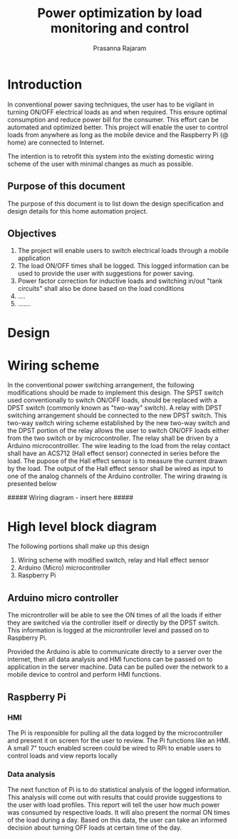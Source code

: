 #+Title: Power optimization by load monitoring and control
#+Author: Prasanna Rajaram
* Introduction
In conventional power saving techniques, the user has to be vigilant
in turning ON/OFF electrical loads as and when required. This ensure
optimal consumption and reduce power bill for the consumer. This
effort can be automated and optimized better. This project will enable
the user to control loads from anywhere as long as the mobile device
and the Raspberry Pi (@ home) are connected to Internet.  

The intention is to retrofit this system into the existing domestic
wiring scheme of the user with minimal changes as much as possible.

** Purpose of this document
The purpose of this document is to list down the design specification
and design details for this home automation project. 

** Objectives
1. The project will enable users to switch electrical loads through a
   mobile application
2. The load ON/OFF times shall be logged. This logged information can
   be used to provide the user with suggestions for power saving.
3. Power factor correction for inductive loads and switching in/out
   "tank circuits" shall also be done based on the load conditions
4. ....
5. .......

* Design

* Wiring scheme
In the conventional power switching arrangement, the following
modifications should be made to implement this design. The SPST switch
used conventionally to switch ON/OFF loads, should be replaced with a
DPST switch (commonly known as "two-way" switch). A relay with DPST
switching arrangement should be connected to the new DPST switch. This
two-way switch wiring scheme established by the new two-way switch and
the DPST portion of the relay allows the user to switch ON/OFF loads
either from the two switch or by microcontroller. The relay shall be
driven by a Arduino microcontrolller. The wire leading to the load
from the relay contact shall have an ACS712 (Hall effect sensor)
connected in series before the load. The pupose of the Hall effect
sensor is to measure the current drawn by the load. The output of the
Hall effect sensor shall be wired as input to one of the analog
channels of the Arduino controller.  The wiring drawing is presented below

##### Wiring diagram - insert here #####

* High level block diagram
The following portions shall make up this design
1. Wiring scheme with modified switch, relay and Hall effect sensor
2. Arduino (Micro) microcontroller
3. Raspberry Pi

** Arduino micro controller
The microntroller will be able to see the ON times of all the loads if
either they are switched via the controller itself or directly by the
DPST switch. This information is logged at the microntroller level and
passed on to Raspberry Pi. 

Provided the Arduino is able to communicate directly to a server over
the internet, then all data analysis and HMI functions can be passed
on to application in the server machine. Data can be pulled over the
network to a mobile device to control and perform HMI functions.
** Raspberry Pi
*** HMI
The Pi is responsible for pulling all the data logged by the
microcontroller and present it on screen for the user to review. The
Pi functions like an HMI. A small 7" touch enabled screen could be
wired to RPi to enable users to control loads and view reports locally
*** Data analysis
The next function of Pi is to do statistical analysis of the logged
information. This analysis will come out with results that could
provide suggestions to the user with load profiles. This report will
tell the user how much power was consumed by respective loads. It will
also present the normal ON times of the load during a day. Based on
this data, the user can take an informed decision about turning OFF
loads at certain time of the day.

